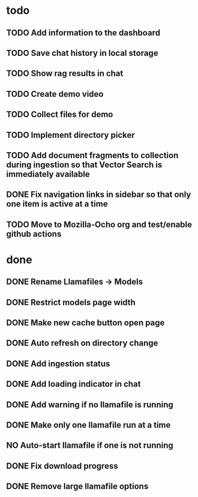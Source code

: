 * todo
** TODO Add information to the dashboard
** TODO Save chat history in local storage
** TODO Show rag results in chat
** TODO Create demo video
** TODO Collect files for demo
** TODO Implement directory picker
** TODO Add document fragments to collection during ingestion so that Vector Search is immediately available
** DONE Fix navigation links in sidebar so that only one item is active at a time
** TODO Move to Mozilla-Ocho org and test/enable github actions

* done
** DONE Rename Llamafiles -> Models
** DONE Restrict models page width
** DONE Make new cache button open page
** DONE Auto refresh on directory change
** DONE Add ingestion status
** DONE Add loading indicator in chat
** DONE Add warning if no llamafile is running
** DONE Make only one llamafile run at a time
** NO Auto-start llamafile if one is not running
** DONE Fix download progress
** DONE Remove large llamafile options
